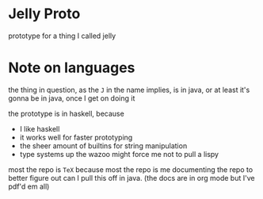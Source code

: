 * Jelly Proto
prototype for a thing I called jelly

* Note on languages
the thing in question, as the =J= in the name implies, is in java, or at least it's gonna be in java, once I get on doing it

the prototype is in haskell, because
 - I like haskell
 - it works well for faster prototyping
 - the sheer amount of builtins for string manipulation
 - type systems up the wazoo might force me not to pull a lispy


most the repo is =TeX= because most the repo is me documenting the repo to better figure out can I pull this off in java.
(the docs are in org mode but I've pdf'd em all)
